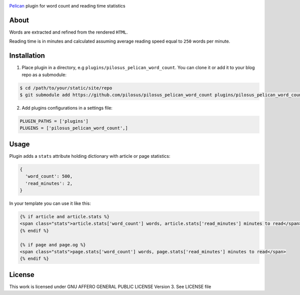 .. image:: https://travis-ci.org/pilosus/pilosus_pelican_word_count.svg?branch=master
    :target: https://travis-ci.org/pilosus/pilosus_pelican_word_count

`Pelican`_ plugin for word count and reading time statistics

About
-----

Words are extracted and refined from the rendered ``HTML``.

Reading time is in minutes and calculated assuming average reading
speed equal to ``250`` words per minute.


Installation
------------

1. Place plugin in a directory, e.g ``plugins/pilosus_pelican_word_count``.
   You can clone it or add it to your blog repo as a submodule:

.. code-block:: bash

  $ cd /path/to/your/static/site/repo
  $ git submodule add https://github.com/pilosus/pilosus_pelican_word_count plugins/pilosus_pelican_word_count


2. Add plugins configurations in a settings file:

.. code-block:: python

  PLUGIN_PATHS = ['plugins']
  PLUGINS = ['pilosus_pelican_word_count',]


Usage
-----

Plugin adds a ``stats`` attribute holding dictionary with article or
page statistics:

.. code-block:: python

  {
    'word_count': 500,
    'read_minutes': 2,
  }


In your template you can use it like this:

.. code-block:: jinja2

  {% if article and article.stats %}
  <span class="stats">article.stats['word_count'] words, article.stats['read_minutes'] minutes to read</span>
  {% endif %}

  {% if page and page.og %}
  <span class="stats">page.stats['word_count'] words, page.stats['read_minutes'] minutes to read</span>
  {% endif %}


License
-------

This work is licensed under GNU AFFERO GENERAL PUBLIC LICENSE Version 3.
See LICENSE file

.. _Pelican: https://docs.getpelican.com/en/stable/

